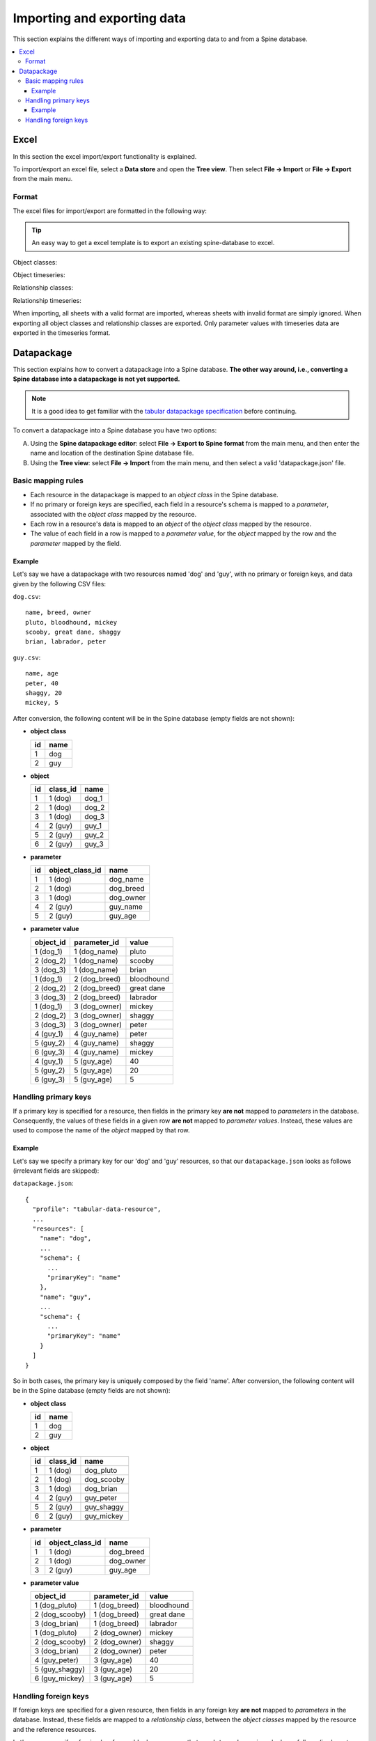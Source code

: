 ****************************
Importing and exporting data
****************************

This section explains the different ways of importing and exporting data to and from a Spine database.

.. contents::
    :local:

Excel
-----
In this section the excel import/export functionality is explained.

To import/export an excel file, select a **Data store** and open the **Tree view**.
Then select **File -> Import** or **File -> Export** from the main menu.


Format
~~~~~~

The excel files for import/export are formatted in the following way:

.. tip:: An easy way to get a excel template is to export an existing spine-database to excel.

Object classes:

.. image:: img/excel_object_sheet.png
   :align: center

Object timeseries:

.. image:: img/excel_object_sheet_timeseries.png
   :align: center

Relationship classes:

.. image:: img/excel_relationship_sheet.png
   :align: center

Relationship timeseries:

.. image:: img/excel_relationship_sheet_timeseries.png
   :align: center

When importing, all sheets with a valid format are imported, whereas sheets with invalid format are simply ignored.
When exporting all object classes and relationship classes are exported.
Only parameter values with timeseries data are exported in the timeseries format.


Datapackage
-----------

This section explains how to convert a datapackage into a Spine database. **The other way around,
i.e., converting a Spine database into a datapackage is not yet supported.**

.. note:: It is a good idea to get familiar with
   the `tabular datapackage specification <https://frictionlessdata.io/specs/tabular-data-package/>`_
   before continuing.

To convert a datapackage into a Spine database you have two options:

A. Using the **Spine datapackage editor**:
   select **File -> Export to Spine format** from the main menu, and then enter the name and location of the
   destination Spine database file.
B. Using the **Tree view**:
   select **File -> Import** from the main menu, and then select a valid 'datapackage.json' file.


Basic mapping rules
~~~~~~~~~~~~~~~~~~~

* Each resource in the datapackage is mapped to an *object class* in the Spine database.
* If no primary or foreign keys are specified,
  each field in a resource's schema is mapped to a *parameter*,
  associated with the *object class* mapped by the resource.
* Each row in a resource's data is mapped to an *object* of the *object class* mapped by the resource.
* The value of each field in a row is mapped to a *parameter value*, for the *object* mapped by the row and the
  *parameter* mapped by the field.

Example
=======

Let's say we have a datapackage with two resources named 'dog' and 'guy', with no primary or foreign keys, and
data given by the following CSV files:

``dog.csv``::

    name, breed, owner
    pluto, bloodhound, mickey
    scooby, great dane, shaggy
    brian, labrador, peter


``guy.csv``::

   name, age
   peter, 40
   shaggy, 20
   mickey, 5

After conversion, the following content will be in the Spine database (empty fields are not shown):

* **object class**

  +---------+-----------+
  | **id**  | **name**  |
  +---------+-----------+
  | 1       | dog       |
  +---------+-----------+
  | 2       | guy       |
  +---------+-----------+

* **object**

  +---------+---------------+-----------+
  | **id**  | **class_id**  | **name**  |
  +---------+---------------+-----------+
  | 1       | 1 (dog)       | dog_1     |
  +---------+---------------+-----------+
  | 2       | 1 (dog)       | dog_2     |
  +---------+---------------+-----------+
  | 3       | 1 (dog)       | dog_3     |
  +---------+---------------+-----------+
  | 4       | 2 (guy)       | guy_1     |
  +---------+---------------+-----------+
  | 5       | 2 (guy)       | guy_2     |
  +---------+---------------+-----------+
  | 6       | 2 (guy)       | guy_3     |
  +---------+---------------+-----------+


* **parameter**

  +---------+----------------------+------------+
  | **id**  | **object_class_id**  | **name**   |
  +---------+----------------------+------------+
  | 1       | 1 (dog)              | dog_name   |
  +---------+----------------------+------------+
  | 2       | 1 (dog)              | dog_breed  |
  +---------+----------------------+------------+
  | 3       | 1 (dog)              | dog_owner  |
  +---------+----------------------+------------+
  | 4       | 2 (guy)              | guy_name   |
  +---------+----------------------+------------+
  | 5       | 2 (guy)              | guy_age    |
  +---------+----------------------+------------+

* **parameter value**

  +----------------+------------------+------------+
  | **object_id**  | **parameter_id** | **value**  |
  +----------------+------------------+------------+
  | 1 (dog_1)      | 1 (dog_name)     | pluto      |
  +----------------+------------------+------------+
  | 2 (dog_2)      | 1 (dog_name)     | scooby     |
  +----------------+------------------+------------+
  | 3 (dog_3)      | 1 (dog_name)     | brian      |
  +----------------+------------------+------------+
  | 1 (dog_1)      | 2 (dog_breed)    | bloodhound |
  +----------------+------------------+------------+
  | 2 (dog_2)      | 2 (dog_breed)    | great dane |
  +----------------+------------------+------------+
  | 3 (dog_3)      | 2 (dog_breed)    | labrador   |
  +----------------+------------------+------------+
  | 1 (dog_1)      | 3 (dog_owner)    | mickey     |
  +----------------+------------------+------------+
  | 2 (dog_2)      | 3 (dog_owner)    | shaggy     |
  +----------------+------------------+------------+
  | 3 (dog_3)      | 3 (dog_owner)    | peter      |
  +----------------+------------------+------------+
  | 4 (guy_1)      | 4 (guy_name)     | peter      |
  +----------------+------------------+------------+
  | 5 (guy_2)      | 4 (guy_name)     | shaggy     |
  +----------------+------------------+------------+
  | 6 (guy_3)      | 4 (guy_name)     | mickey     |
  +----------------+------------------+------------+
  | 4 (guy_1)      | 5 (guy_age)      | 40         |
  +----------------+------------------+------------+
  | 5 (guy_2)      | 5 (guy_age)      | 20         |
  +----------------+------------------+------------+
  | 6 (guy_3)      | 5 (guy_age)      | 5          |
  +----------------+------------------+------------+


Handling primary keys
~~~~~~~~~~~~~~~~~~~~~

If a primary key is specified for a resource, then fields in the primary key **are not** mapped to
*parameters* in the database. Consequently, the values of these fields in a given row **are not** mapped to
*parameter values*. Instead, these values are used to compose the name of the *object* mapped by that row.


Example
=======

Let's say we specify a primary key for our 'dog' and 'guy' resources, so that our ``datapackage.json``
looks as follows (irrelevant fields are skipped):

``datapackage.json``::

  {
    "profile": "tabular-data-resource",
    ...
    "resources": [
      "name": "dog",
      ...
      "schema": {
        ...
        "primaryKey": "name"
      },
      "name": "guy",
      ...
      "schema": {
        ...
        "primaryKey": "name"
      }
    ]
  }

So in both cases, the primary key is uniquely composed by the field 'name'.
After conversion, the following content will be in the Spine database (empty fields are not shown):

* **object class**

  +---------+-----------+
  | **id**  | **name**  |
  +---------+-----------+
  | 1       | dog       |
  +---------+-----------+
  | 2       | guy       |
  +---------+-----------+

* **object**

  +---------+---------------+-------------+
  | **id**  | **class_id**  | **name**    |
  +---------+---------------+-------------+
  | 1       | 1 (dog)       | dog_pluto   |
  +---------+---------------+-------------+
  | 2       | 1 (dog)       | dog_scooby  |
  +---------+---------------+-------------+
  | 3       | 1 (dog)       | dog_brian   |
  +---------+---------------+-------------+
  | 4       | 2 (guy)       | guy_peter   |
  +---------+---------------+-------------+
  | 5       | 2 (guy)       | guy_shaggy  |
  +---------+---------------+-------------+
  | 6       | 2 (guy)       | guy_mickey  |
  +---------+---------------+-------------+


* **parameter**

  +---------+----------------------+------------+
  | **id**  | **object_class_id**  | **name**   |
  +---------+----------------------+------------+
  | 1       | 1 (dog)              | dog_breed  |
  +---------+----------------------+------------+
  | 2       | 1 (dog)              | dog_owner  |
  +---------+----------------------+------------+
  | 3       | 2 (guy)              | guy_age    |
  +---------+----------------------+------------+

* **parameter value**

  +-----------------+------------------+------------+
  | **object_id**   | **parameter_id** | **value**  |
  +-----------------+------------------+------------+
  | 1 (dog_pluto)   | 1 (dog_breed)    | bloodhound |
  +-----------------+------------------+------------+
  | 2 (dog_scooby)  | 1 (dog_breed)    | great dane |
  +-----------------+------------------+------------+
  | 3 (dog_brian)   | 1 (dog_breed)    | labrador   |
  +-----------------+------------------+------------+
  | 1 (dog_pluto)   | 2 (dog_owner)    | mickey     |
  +-----------------+------------------+------------+
  | 2 (dog_scooby)  | 2 (dog_owner)    | shaggy     |
  +-----------------+------------------+------------+
  | 3 (dog_brian)   | 2 (dog_owner)    | peter      |
  +-----------------+------------------+------------+
  | 4 (guy_peter)   | 3 (guy_age)      | 40         |
  +-----------------+------------------+------------+
  | 5 (guy_shaggy)  | 3 (guy_age)      | 20         |
  +-----------------+------------------+------------+
  | 6 (guy_mickey)  | 3 (guy_age)      | 5          |
  +-----------------+------------------+------------+


Handling foreign keys
~~~~~~~~~~~~~~~~~~~~~

If foreign keys are specified for a given resource, then fields in any foreign key **are not** mapped to
*parameters* in the database. Instead, these fields are mapped to a *relationship class*, between the
*object classes* mapped by the resource and the reference resources.


Let's say we specify a foreign key for our 'dog' resource, so that our ``datapackage.json``
looks as follows (irrelevant fields are skipped):

``datapackage.json``::

  {
    "profile": "tabular-data-resource",
    ...
    "resources": [
      "name": "dog",
      ...
      "schema": {
        ...
        "foreignKeys": [
          "fields": "owner"
          "reference": {
            "resource": "guy",
            "fields": "name"
          }
        ]
      },
      ...
    ]
  }

So the field 'owner' of 'dog' points to the field 'name' of 'guy'.
After conversion, the following content will be in the Spine database (empty fields are not shown):

* **object class**

  +---------+-----------+
  | **id**  | **name**  |
  +---------+-----------+
  | 1       | dog       |
  +---------+-----------+
  | 2       | guy       |
  +---------+-----------+

* **object**

  +---------+---------------+-------------+
  | **id**  | **class_id**  | **name**    |
  +---------+---------------+-------------+
  | 1       | 1 (dog)       | dog_pluto   |
  +---------+---------------+-------------+
  | 2       | 1 (dog)       | dog_scooby  |
  +---------+---------------+-------------+
  | 3       | 1 (dog)       | dog_brian   |
  +---------+---------------+-------------+
  | 4       | 2 (guy)       | guy_peter   |
  +---------+---------------+-------------+
  | 5       | 2 (guy)       | guy_shaggy  |
  +---------+---------------+-------------+
  | 6       | 2 (guy)       | guy_mickey  |
  +---------+---------------+-------------+

* **relationship_class**

  +--------+---------------+---------------------+----------+
  | **id** | **dimension** | **object_class_id** | **name** |
  +--------+---------------+---------------------+----------+
  | 1      | 1             | 1 (dog)             | dog__guy |
  +--------+---------------+---------------------+----------+
  | 1      | 2             | 2 (guy)             | dog__guy |
  +--------+---------------+---------------------+----------+

* **relationship**

+--------+---------------+----------------+--------------+-------------+
| **id** | **dimension** | **object_id**  | **class_id** | **name**    |
+--------+---------------+----------------+--------------+-------------+
| 1      | 1             | 1 (dog_pluto)  | 1 (dog__guy) | *undefined* |
+--------+---------------+----------------+--------------+-------------+
| 1      | 2             | 6 (guy_mickey) | 1 (dog__guy) | *undefined* |
+--------+---------------+----------------+--------------+-------------+
| 2      | 1             | 2 (dog_scooby) | 1 (dog__guy) | *undefined* |
+--------+---------------+----------------+--------------+-------------+
| 2      | 2             | 5 (guy_shaggy) | 1 (dog__guy) | *undefined* |
+--------+---------------+----------------+--------------+-------------+
| 3      | 1             | 3 (dog_brian)  | 1 (dog__guy) | *undefined* |
+--------+---------------+----------------+--------------+-------------+
| 3      | 2             | 4 (guy_peter)  | 1 (dog__guy) | *undefined* |
+--------+---------------+----------------+--------------+-------------+


* **parameter**

  +---------+----------------------+------------+
  | **id**  | **object_class_id**  | **name**   |
  +---------+----------------------+------------+
  | 1       | 1 (dog)              | dog_breed  |
  +---------+----------------------+------------+
  | 2       | 2 (guy)              | guy_age    |
  +---------+----------------------+------------+

* **parameter value**

  +-----------------+------------------+------------+
  | **object_id**   | **parameter_id** | **value**  |
  +-----------------+------------------+------------+
  | 1 (dog_pluto)   | 1 (dog_breed)    | bloodhound |
  +-----------------+------------------+------------+
  | 2 (dog_scooby)  | 1 (dog_breed)    | great dane |
  +-----------------+------------------+------------+
  | 3 (dog_brian)   | 1 (dog_breed)    | labrador   |
  +-----------------+------------------+------------+
  | 4 (guy_peter)   | 2 (guy_age)      | 40         |
  +-----------------+------------------+------------+
  | 5 (guy_shaggy)  | 2 (guy_age)      | 20         |
  +-----------------+------------------+------------+
  | 6 (guy_mickey)  | 2 (guy_age)      | 5          |
  +-----------------+------------------+------------+
